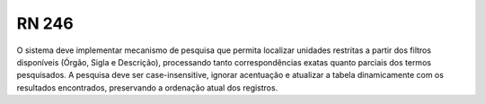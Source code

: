 **RN 246**
==========
O sistema deve implementar mecanismo de pesquisa que permita localizar unidades restritas a partir dos filtros disponíveis (Órgão, Sigla e Descrição), processando tanto correspondências exatas quanto parciais dos termos pesquisados. A pesquisa deve ser case-insensitive, ignorar acentuação e atualizar a tabela dinamicamente com os resultados encontrados, preservando a ordenação atual dos registros.
